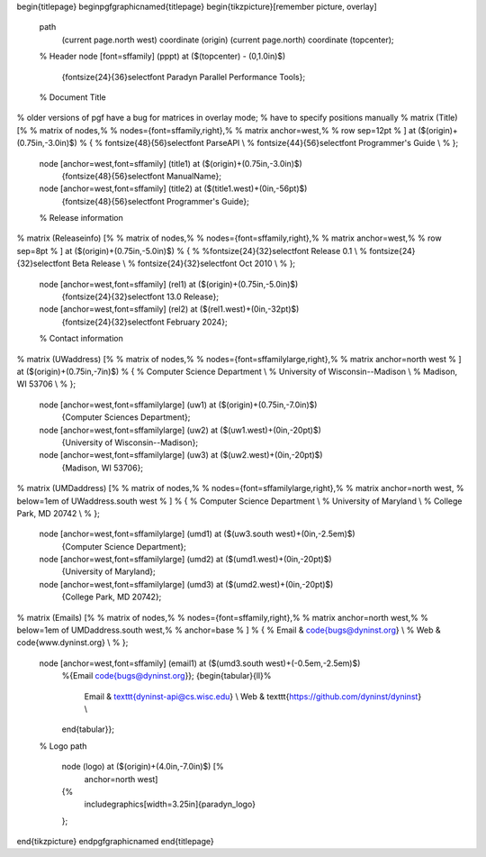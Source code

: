 \begin{titlepage}
\beginpgfgraphicnamed{titlepage}
\begin{tikzpicture}[remember picture, overlay]
    \path
        (current page.north west) coordinate (origin)
        (current page.north) coordinate (topcenter);

    % Header
    \node [font=\sffamily] (pppt) at ($(topcenter) - (0,1.0in)$) 
        {\fontsize{24}{36}\selectfont Paradyn Parallel Performance Tools};

    % Document Title
% older versions of pgf have a bug for matrices in overlay mode;
% have to specify positions manually
%    \matrix (Title) [%
%        matrix of nodes,%
%        nodes={font=\sffamily,right},%
%        matrix anchor=west,%
%        row sep=12pt
%        ] at ($(origin)+(0.75in,-3.0in)$)
%    {
%        \fontsize{48}{56}\selectfont ParseAPI \\
%        \fontsize{44}{56}\selectfont Programmer's Guide \\
%    };

    \node [anchor=west,font=\sffamily] (title1) at ($(origin)+(0.75in,-3.0in)$)
        {\fontsize{48}{56}\selectfont \ManualName};
    \node [anchor=west,font=\sffamily] (title2) at ($(title1.west)+(0in,-56pt)$)
        {\fontsize{48}{56}\selectfont Programmer's Guide};

    % Release information
%    \matrix (Releaseinfo) [%
%        matrix of nodes,%
%        nodes={font=\sffamily,right},%
%        matrix anchor=west,%
%        row sep=8pt
%        ] at ($(origin)+(0.75in,-5.0in)$)
%    {
%        %\fontsize{24}{32}\selectfont Release 0.1 \\
%        \fontsize{24}{32}\selectfont Beta Release \\
%        \fontsize{24}{32}\selectfont Oct 2010 \\
%    };

    \node [anchor=west,font=\sffamily] (rel1) at ($(origin)+(0.75in,-5.0in)$)
        {\fontsize{24}{32}\selectfont 13.0 Release};
    \node [anchor=west,font=\sffamily] (rel2) at ($(rel1.west)+(0in,-32pt)$)
        {\fontsize{24}{32}\selectfont February 2024};

    % Contact information
%    \matrix (UWaddress) [%
%        matrix of nodes,%
%        nodes={font=\sffamily\large,right},%
%        matrix anchor=north west
%        ] at ($(origin)+(0.75in,-7in)$)
%    {
%        Computer Science Department \\
%        University of Wisconsin--Madison \\
%        Madison, WI 53706 \\
%    };

    \node [anchor=west,font=\sffamily\large] (uw1) at ($(origin)+(0.75in,-7.0in)$)
        {Computer Sciences Department};
    \node [anchor=west,font=\sffamily\large] (uw2) at ($(uw1.west)+(0in,-20pt)$)
        {University of Wisconsin--Madison};
    \node [anchor=west,font=\sffamily\large] (uw3) at ($(uw2.west)+(0in,-20pt)$)
        {Madison, WI 53706};


%    \matrix (UMDaddress) [%
%        matrix of nodes,%
%        nodes={font=\sffamily\large,right},%
%        matrix anchor=north west,
%        below=1em of UWaddress.south west
%        ]
%    {
%        Computer Science Department \\
%        University of Maryland \\
%        College Park, MD 20742 \\
%    };

    \node [anchor=west,font=\sffamily\large] (umd1) at ($(uw3.south west)+(0in,-2.5em)$)
        {Computer Science Department};
    \node [anchor=west,font=\sffamily\large] (umd2) at ($(umd1.west)+(0in,-20pt)$)
        {University of Maryland};
    \node [anchor=west,font=\sffamily\large] (umd3) at ($(umd2.west)+(0in,-20pt)$)
        {College Park, MD 20742};

%    \matrix (Emails) [%
%        matrix of nodes,%
%        nodes={font=\sffamily,right},%
%        matrix anchor=north west,%
%        below=1em of UMDaddress.south west,%
%        anchor=base
%        ]
%    {
%        Email & \code{bugs@dyninst.org} \\
%        Web & \code{www.dyninst.org} \\
%    };

    \node [anchor=west,font=\sffamily] (email1) at ($(umd3.south west)+(-0.5em,-2.5em)$)
        %{Email \code{bugs@dyninst.org}};
        {\begin{tabular}{ll}%
         Email & \texttt{dyninst-api@cs.wisc.edu} \\
         Web & \texttt{https://github.com/dyninst/dyninst} \\
        \end{tabular}};
        

    % Logo
    \path 
        node (logo) at ($(origin)+(4.0in,-7.0in)$) [%
            anchor=north west]
        {%
            \includegraphics[width=3.25in]{paradyn_logo}
        }; 


\end{tikzpicture}
\endpgfgraphicnamed
\end{titlepage}
